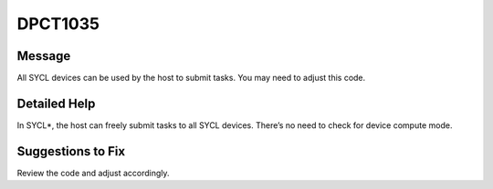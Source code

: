 .. _DPCT1035:

DPCT1035
========

Message
-------

.. _msg-1035-start:

All SYCL devices can be used by the host to submit tasks. You may need to
adjust this code.

.. _msg-1035-end:

Detailed Help
-------------

In SYCL\*, the host can freely submit tasks to all SYCL devices. There’s no
need to check for device compute mode.

Suggestions to Fix
------------------

Review the code and adjust accordingly.